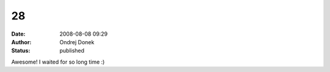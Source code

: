 28
##
:date: 2008-08-08 09:29
:author: Ondrej Donek
:status: published

Awesome! I waited for so long time :)
